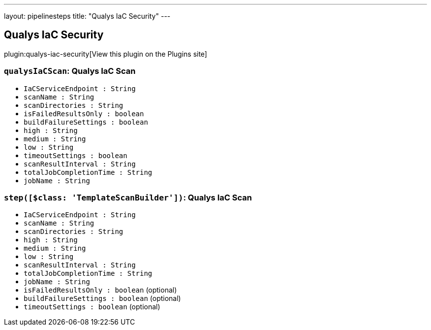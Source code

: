 ---
layout: pipelinesteps
title: "Qualys IaC Security"
---

:notitle:
:description:
:author:
:email: jenkinsci-users@googlegroups.com
:sectanchors:
:toc: left
:compat-mode!:

== Qualys IaC Security

plugin:qualys-iac-security[View this plugin on the Plugins site]

=== `qualysIaCScan`: Qualys IaC Scan
++++
<ul><li><code>IaCServiceEndpoint : String</code>
</li>
<li><code>scanName : String</code>
</li>
<li><code>scanDirectories : String</code>
</li>
<li><code>isFailedResultsOnly : boolean</code>
</li>
<li><code>buildFailureSettings : boolean</code>
</li>
<li><code>high : String</code>
</li>
<li><code>medium : String</code>
</li>
<li><code>low : String</code>
</li>
<li><code>timeoutSettings : boolean</code>
</li>
<li><code>scanResultInterval : String</code>
</li>
<li><code>totalJobCompletionTime : String</code>
</li>
<li><code>jobName : String</code>
</li>
</ul>


++++
=== `step([$class: 'TemplateScanBuilder'])`: Qualys IaC Scan
++++
<ul><li><code>IaCServiceEndpoint : String</code>
</li>
<li><code>scanName : String</code>
</li>
<li><code>scanDirectories : String</code>
</li>
<li><code>high : String</code>
</li>
<li><code>medium : String</code>
</li>
<li><code>low : String</code>
</li>
<li><code>scanResultInterval : String</code>
</li>
<li><code>totalJobCompletionTime : String</code>
</li>
<li><code>jobName : String</code>
</li>
<li><code>isFailedResultsOnly : boolean</code> (optional)
</li>
<li><code>buildFailureSettings : boolean</code> (optional)
</li>
<li><code>timeoutSettings : boolean</code> (optional)
</li>
</ul>


++++
